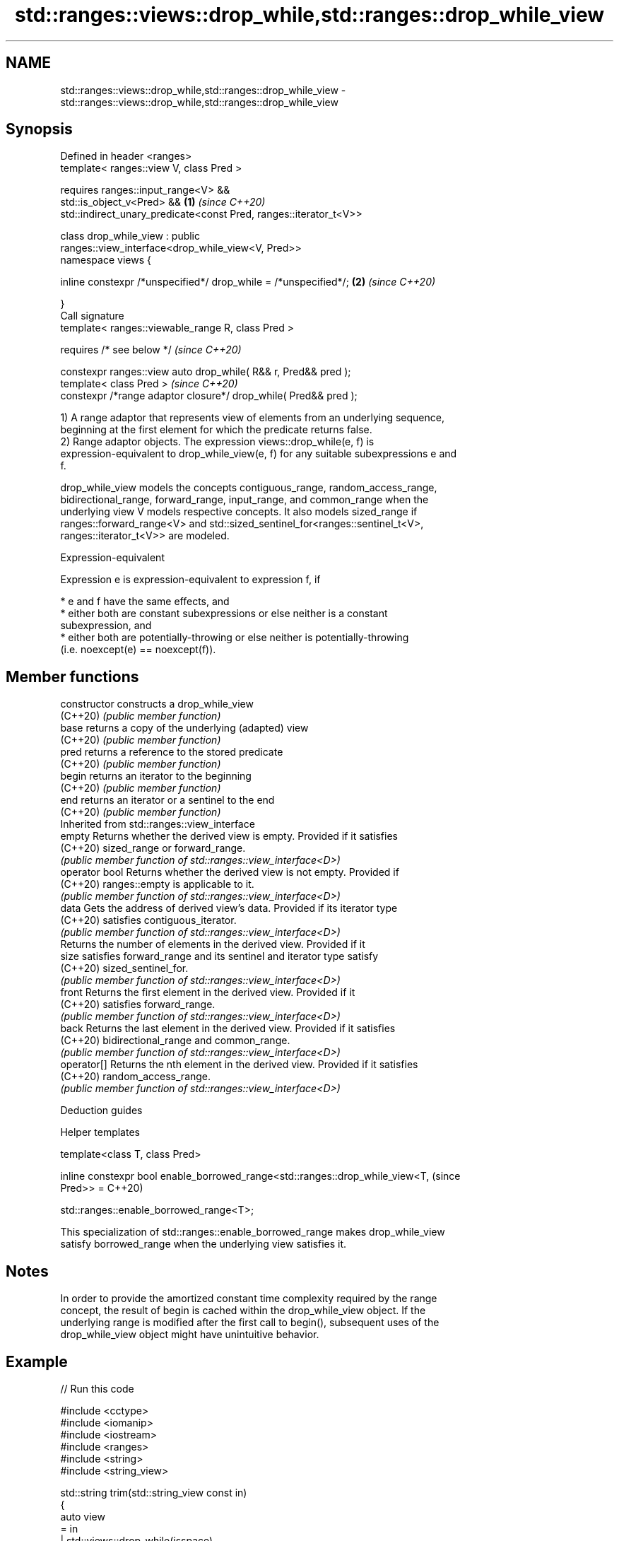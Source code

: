 .TH std::ranges::views::drop_while,std::ranges::drop_while_view 3 "2022.07.31" "http://cppreference.com" "C++ Standard Libary"
.SH NAME
std::ranges::views::drop_while,std::ranges::drop_while_view \- std::ranges::views::drop_while,std::ranges::drop_while_view

.SH Synopsis
   Defined in header <ranges>
   template< ranges::view V, class Pred >

   requires ranges::input_range<V> &&
   std::is_object_v<Pred> &&                                          \fB(1)\fP \fI(since C++20)\fP
   std::indirect_unary_predicate<const Pred, ranges::iterator_t<V>>

   class drop_while_view : public
   ranges::view_interface<drop_while_view<V, Pred>>
   namespace views {

   inline constexpr /*unspecified*/ drop_while = /*unspecified*/;     \fB(2)\fP \fI(since C++20)\fP

   }
   Call signature
   template< ranges::viewable_range R, class Pred >

   requires /* see below */                                               \fI(since C++20)\fP

   constexpr ranges::view auto drop_while( R&& r, Pred&& pred );
   template< class Pred >                                                 \fI(since C++20)\fP
   constexpr /*range adaptor closure*/ drop_while( Pred&& pred );

   1) A range adaptor that represents view of elements from an underlying sequence,
   beginning at the first element for which the predicate returns false.
   2) Range adaptor objects. The expression views::drop_while(e, f) is
   expression-equivalent to drop_while_view(e, f) for any suitable subexpressions e and
   f.

   drop_while_view models the concepts contiguous_range, random_access_range,
   bidirectional_range, forward_range, input_range, and common_range when the
   underlying view V models respective concepts. It also models sized_range if
   ranges::forward_range<V> and std::sized_sentinel_for<ranges::sentinel_t<V>,
   ranges::iterator_t<V>> are modeled.

  Expression-equivalent

   Expression e is expression-equivalent to expression f, if

     * e and f have the same effects, and
     * either both are constant subexpressions or else neither is a constant
       subexpression, and
     * either both are potentially-throwing or else neither is potentially-throwing
       (i.e. noexcept(e) == noexcept(f)).

.SH Member functions

   constructor   constructs a drop_while_view
   (C++20)       \fI(public member function)\fP
   base          returns a copy of the underlying (adapted) view
   (C++20)       \fI(public member function)\fP
   pred          returns a reference to the stored predicate
   (C++20)       \fI(public member function)\fP
   begin         returns an iterator to the beginning
   (C++20)       \fI(public member function)\fP
   end           returns an iterator or a sentinel to the end
   (C++20)       \fI(public member function)\fP
         Inherited from std::ranges::view_interface
   empty         Returns whether the derived view is empty. Provided if it satisfies
   (C++20)       sized_range or forward_range.
                 \fI(public member function of std::ranges::view_interface<D>)\fP
   operator bool Returns whether the derived view is not empty. Provided if
   (C++20)       ranges::empty is applicable to it.
                 \fI(public member function of std::ranges::view_interface<D>)\fP
   data          Gets the address of derived view's data. Provided if its iterator type
   (C++20)       satisfies contiguous_iterator.
                 \fI(public member function of std::ranges::view_interface<D>)\fP
                 Returns the number of elements in the derived view. Provided if it
   size          satisfies forward_range and its sentinel and iterator type satisfy
   (C++20)       sized_sentinel_for.
                 \fI(public member function of std::ranges::view_interface<D>)\fP
   front         Returns the first element in the derived view. Provided if it
   (C++20)       satisfies forward_range.
                 \fI(public member function of std::ranges::view_interface<D>)\fP
   back          Returns the last element in the derived view. Provided if it satisfies
   (C++20)       bidirectional_range and common_range.
                 \fI(public member function of std::ranges::view_interface<D>)\fP
   operator[]    Returns the nth element in the derived view. Provided if it satisfies
   (C++20)       random_access_range.
                 \fI(public member function of std::ranges::view_interface<D>)\fP

  Deduction guides

  Helper templates

   template<class T, class Pred>

   inline constexpr bool enable_borrowed_range<std::ranges::drop_while_view<T,  (since
   Pred>> =                                                                     C++20)

   std::ranges::enable_borrowed_range<T>;

   This specialization of std::ranges::enable_borrowed_range makes drop_while_view
   satisfy borrowed_range when the underlying view satisfies it.

.SH Notes

   In order to provide the amortized constant time complexity required by the range
   concept, the result of begin is cached within the drop_while_view object. If the
   underlying range is modified after the first call to begin(), subsequent uses of the
   drop_while_view object might have unintuitive behavior.

.SH Example


// Run this code

 #include <cctype>
 #include <iomanip>
 #include <iostream>
 #include <ranges>
 #include <string>
 #include <string_view>

 std::string trim(std::string_view const in)
 {
     auto view
         = in
         | std::views::drop_while(isspace)
         | std::views::reverse
         | std::views::drop_while(isspace)
         | std::views::reverse
         ;
     return {view.begin(), view.end()};
 }

 int main()
 {
     const auto s = trim(" \\f\\n\\t\\r\\vHello, C++20!\\f\\n\\t\\r\\v ");
     std::cout << std::quoted(s) << '\\n';

     static constexpr auto v = {0, 1, 2, 3, 4, 5};
     for (int n : v | std::views::drop_while([](int i) { return i < 3; })) {
         std::cout << n << ' ';
     }
 }

.SH Output:

 "Hello, C++20!"
 3 4 5

  Defect reports

   The following behavior-changing defect reports were applied retroactively to
   previously published C++ standards.

      DR    Applied to    Behavior as published              Correct behavior
   LWG 3494 C++20      drop_while_view was never a it is a borrowed_range if its
                       borrowed_range              underlying view is

.SH See also

   ranges::drop_view a view consisting of elements of another view, skipping the first
   views::drop       N elements
   (C++20)           \fI(class template)\fP (range adaptor object)
